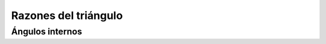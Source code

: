 Razones del triángulo
======================================================

Ángulos internos
-------------------